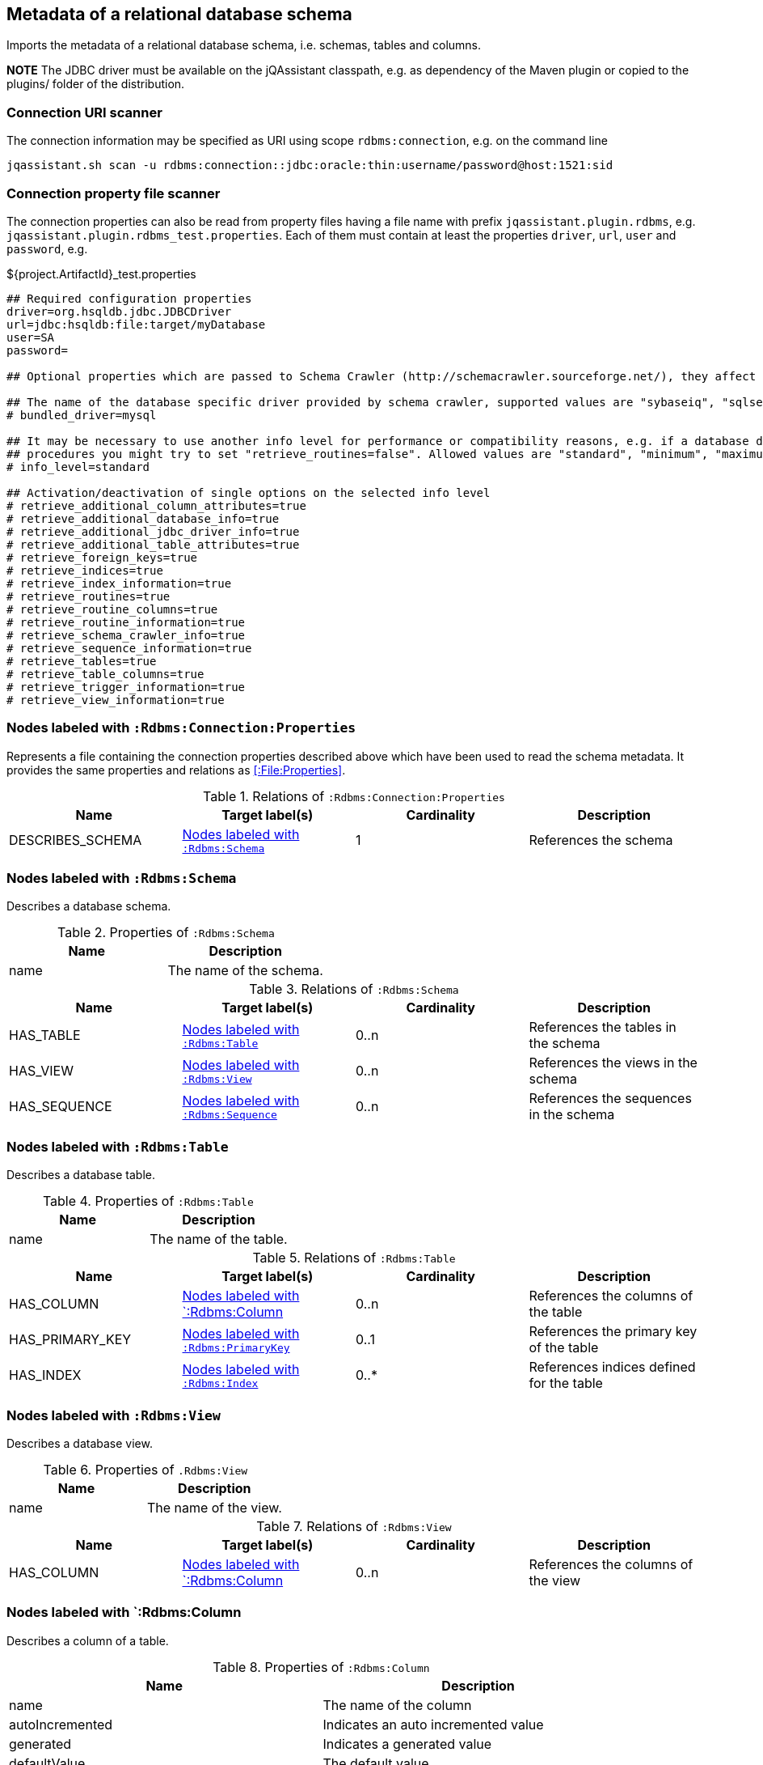[[SchemaScanner]]
== Metadata of a relational database schema
Imports the metadata of a relational database schema, i.e. schemas, tables and columns.

*NOTE* The JDBC driver must be available on the jQAssistant classpath, e.g.
as dependency of the Maven plugin or copied to the plugins/ folder of the distribution.

=== Connection URI scanner

The connection information may be specified as URI using scope `rdbms:connection`, e.g. on the command line

----
jqassistant.sh scan -u rdbms:connection::jdbc:oracle:thin:username/password@host:1521:sid
----

=== Connection property file scanner

The connection properties can also be read from property files having
a file name with prefix `jqassistant.plugin.rdbms`, e.g.
`jqassistant.plugin.rdbms_test.properties`. Each of them must contain at
least the properties `driver`, `url`, `user` and `password`, e.g.

[source]
.${project.ArtifactId}_test.properties
----
## Required configuration properties
driver=org.hsqldb.jdbc.JDBCDriver
url=jdbc:hsqldb:file:target/myDatabase
user=SA
password=

## Optional properties which are passed to Schema Crawler (http://schemacrawler.sourceforge.net/), they affect the level of queried information.

## The name of the database specific driver provided by schema crawler, supported values are "sybaseiq", "sqlserver", "sqlite", "postgresql", "oracle", "mysql", "hsqldb", "derby", "db2"
# bundled_driver=mysql

## It may be necessary to use another info level for performance or compatibility reasons, e.g. if a database does not support retrieving metadata for stored
## procedures you might try to set "retrieve_routines=false". Allowed values are "standard", "minimum", "maximum" or "detailed"
# info_level=standard

## Activation/deactivation of single options on the selected info level
# retrieve_additional_column_attributes=true
# retrieve_additional_database_info=true
# retrieve_additional_jdbc_driver_info=true
# retrieve_additional_table_attributes=true
# retrieve_foreign_keys=true
# retrieve_indices=true
# retrieve_index_information=true
# retrieve_routines=true
# retrieve_routine_columns=true
# retrieve_routine_information=true
# retrieve_schema_crawler_info=true
# retrieve_sequence_information=true
# retrieve_tables=true
# retrieve_table_columns=true
# retrieve_trigger_information=true
# retrieve_view_information=true
----


[[:Rdbms:Connection:Properties]]
=== Nodes labeled with `:Rdbms:Connection:Properties`
Represents a file containing the connection properties described above which
have been used to read the schema metadata. It provides the same
properties and relations as <<:File:Properties>>.

.Relations of `:Rdbms:Connection:Properties`
[options="header"]
|====
| Name             | Target label(s)   | Cardinality | Description
| DESCRIBES_SCHEMA | <<:Rdbms:Schema>> | 1           | References the schema
|====

[[:Rdbms:Schema]]
=== Nodes labeled with `:Rdbms:Schema`
Describes a database schema.

.Properties of `:Rdbms:Schema`
[options="header"]
|====
| Name | Description
| name | The name of the schema.
|====

.Relations of `:Rdbms:Schema`
[options="header"]
|====
| Name         | Target label(s)     | Cardinality | Description
| HAS_TABLE    | <<:Rdbms:Table>>    | 0..n        | References the tables in the schema
| HAS_VIEW     | <<:Rdbms:View>>     | 0..n         | References the views in the schema
| HAS_SEQUENCE | <<:Rdbms:Sequence>> | 0..n        | References the sequences in the schema
|====

[[:Rdbms:Table]]
=== Nodes labeled with `:Rdbms:Table`
Describes a database table.

.Properties of `:Rdbms:Table`
[options="header"]
|====
| Name | Description
| name | The name of the table.
|====

.Relations of `:Rdbms:Table`
[options="header"]
|====
| Name            | Target label(s)       | Cardinality | Description
| HAS_COLUMN      | <<:Rdbms:Column>>     | 0..n        | References the columns of the table
| HAS_PRIMARY_KEY | <<:Rdbms:PrimaryKey>> | 0..1        | References the primary key of the table
| HAS_INDEX       | <<:Rdbms:Index>>      | 0..*        | References indices defined for the table
|====


[[:Rdbms:View]]
=== Nodes labeled with `:Rdbms:View`
Describes a database view.

.Properties of `.Rdbms:View`
[options="header"]
|====
| Name | Description
| name | The name of the view.
|====

.Relations of `:Rdbms:View`
[options="header"]
|====
| Name            | Target label(s)       | Cardinality | Description
| HAS_COLUMN      | <<:Rdbms:Column>>     | 0..n        | References the columns of the view
|====

[[:Rdbms:Column]]
=== Nodes labeled with `:Rdbms:Column
Describes a column of a table.

.Properties of `:Rdbms:Column`
[options="header"]
|====
| Name             | Description
| name             | The name of the column
| autoIncremented  | Indicates an auto incremented value
| generated        | Indicates a generated value
| defaultValue     | The default value
| size             | The size of the column
| decimalDigits    | The number of digits for decimal types
| partOfIndex      | Indicates that the column is part of an index
| partOfPrimaryKey | Indicates that the column is part of the primary key
| partOfForeignKey | Indicates that the column is part of a foreign key
|====

.Relations of `:Rdbms:Column`
[options="header"]
|====
| Name           | Target label(s)       | Cardinality | Description
| OF_COLUMN_TYPE | <<:Rdbms:ColumnType>> | 1           | References the column type
|====

[[:Rdbms:ColumnType]]
=== Nodes labeled with `:Rdbms:ColumnType`
Describes a column data type, e.g. `VARCHAR`.

.Properties of `:Rdbms:ColumnType`
[options="header"]
|====
| Name                  | Description
| databaseType          | The database specific name of the type
| autoIncrementable     | Indicates that values of this type can auto incremented
| precision             | The precision
| minimumScale          | The minimum scale
| maximumScale          | The maximum scale
| fixedPrecisionScale   | The fixed precision scale
| numericPrecisionRadix | The numeric precision radix
| caseSensitive         | Indicates that the type is case sensitive
| unsigned              | Indicates that the type is unsigned
| userDefined           | Indicates that the type is user defined
|====


[[:Rdbms:PrimaryKey]]
=== Nodes labeled with `:Rdbms:PrimaryKey`
Describes a primary key of a table.

.Properties of `:Rdbms:PrimaryKey`
[options="header"]
|====
| Name | Description
| name | The name of the primary key.
|====

.Relations of `:Rdbms:PrimaryKey`
[options="header"]
|====
| Name                       | Target label(s)       | Cardinality | Description
| <<ON_PRIMARY_KEY_COLUMN>> | <<:Rdbms:ColumnType>>  | 1           | References a primary key column
|====


[[ON_PRIMARY_KEY_COLUMN]]
=== ON_PRIMARY_KEY_COLUMN
Describes the properties of a column in a primary key.

.Properties of `ON_PRIMARY_KEY_COLUMN`
[options="header"]
|====
| Name                 | Description
| indexOrdinalPosition | The ordinal position of the column in the primary key.
| sortSequence         | The sort sequence, i.e. "ascending" or "descending".
|====


[[:Rdbms:Index]]
=== Nodes labeled with `:Rdbms:Index`
Describes an index defined for table.

.Properties of `:Rdbms:Index`
[options="header"]
|====
| Name        | Description
| name        | The name of the index.
| unique      | `true` if the index is unique.
| cardinality | The cardinality of the index.
| indexType   | The index type.
| pages       | The pages.
|====

.Relations of `:Rdbms:Index`
[options="header"]
|====
| Name                | Target label(s)       | Cardinality | Description
| <<ON_INDEX_COLUMN>> | <<:Rdbms:ColumnType>> | 1           | References an indexed column
|====


[[ON_INDEX_COLUMN]]
=== ON_INDEX_COLUMN
Describes the properties of a column used by an index.

.Properties of `ON_INDEX_COLUMN`
[options="header"]
|====
| Name                 | Description
| indexOrdinalPosition | The ordinal position of the column in the primary key.
| sortSequence         | The sort sequence, i.e. `ascending` or `descending`.
|====


[[:Rdbms:ForeignKey]]
=== Nodes labeled with `:Rdbms:ForeignKey
Describes a foreign key.

.Properties of :Rdbms:ForeignKey
[options="header"]
|====
| Name          | Description
| name          | The name of the foreign key
| deferrability | The deferrability
| deleteRule    | The delete rule, e.g. `cascade`
| updateRule    | The update rule
|====

.Relations of :Rdbms:ForeignKey
[options="header"]
|====
| Name                      | Target label(s)                | Cardinality | Description
| HAS_FOREIGN_KEY_REFERENCE | <<:Rdbms:ForeignKeyReference>> | 1..n        | The foreign key references
|====


[[:Rdbms:ForeignKeyReference]]
=== Nodes labeled with `:Rdbms:ForeignKeyReference`
Describes a foreign key reference, i.e. a pair consisting of a foreign key
referencing a primary key.

.Relations of `:Rdbms:ForeignKeyReference`
[options="header"]
|====
| Name                    | Target label(s)   | Cardinality | Description
| FROM_FOREIGN_KEY_COLUMN | <<:Rdbms:Column>> | 1           | The foreign key column
| TO_PRIMARY_KEY_COLUMN   | <<:Rdbms:Column>> | 1           | The primary key column
|====


[[:Rdbms:Sequence]]
=== Nodes labeled with `:Rdbms:Sequence`
Describes a database sequence.

.Properties of `:Rdbms:Sequence`
[options="header"]
|====
| Name         | Description
| name         | The name of the sequence
| minimumValue | The minimum value
| maximumValue | The maximum value
| increment    | The increment
| cycle        | Indicates that the sequence restarts at the minimumValue if the the maximumValue has been reached.
|====
